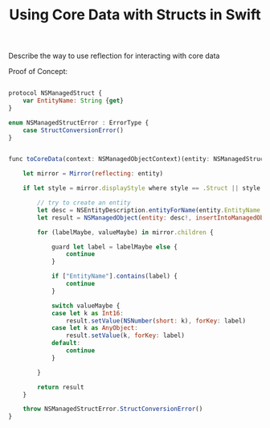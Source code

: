 #+title: Using Core Data with Structs in Swift
#+tags: swift
#+keywords: swift core data optional struct
#+inactive: true
#+OPTIONS: toc:nil ^:{} 

Describe the way to use reflection for interacting with core data

Proof of Concept:

#+BEGIN_SRC Javascript

protocol NSManagedStruct {
    var EntityName: String {get}
}

enum NSManagedStructError : ErrorType {
    case StructConversionError()
}


func toCoreData(context: NSManagedObjectContext)(entity: NSManagedStruct) throws -> NSManagedObject {
    
    let mirror = Mirror(reflecting: entity)
    
    if let style = mirror.displayStyle where style == .Struct || style == .Class {
        
        // try to create an entity
        let desc = NSEntityDescription.entityForName(entity.EntityName, inManagedObjectContext:context)
        let result = NSManagedObject(entity: desc!, insertIntoManagedObjectContext: nil)
        
        for (labelMaybe, valueMaybe) in mirror.children {
            
            guard let label = labelMaybe else {
                continue
            }
            
            if ["EntityName"].contains(label) {
                continue
            }
            
            switch valueMaybe {
            case let k as Int16:
                result.setValue(NSNumber(short: k), forKey: label)
            case let k as AnyObject:
                result.setValue(k, forKey: label)
            default:
                continue
            }
            
        }
        
        return result
    }
    
    throw NSManagedStructError.StructConversionError()
}

#+END_SRC
